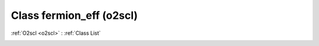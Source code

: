 Class fermion_eff (o2scl)
=========================

:ref:`O2scl <o2scl>` : :ref:`Class List`

.. _fermion_eff:

.. doxygenclass:: o2scl::fermion_eff
